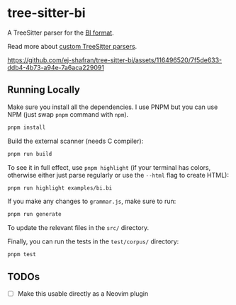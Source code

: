 * tree-sitter-bi

  A TreeSitter parser for the [[https://github.com/tsoding/bi-format][BI
  format]].

  Read more about
  [[https://tree-sitter.github.io/tree-sitter/creating-parsers][custom
  TreeSitter parsers]].

  [[https://github.com/ej-shafran/tree-sitter-bi/assets/116496520/7f5de633-ddb4-4b73-a94e-7a6aca229091]]

** Running Locally

   Make sure you install all the dependencies. I use PNPM but you can use NPM
   (just swap =pnpm= command with =npm=).

   #+begin_src bash
   pnpm install
   #+end_src

   Build the external scanner (needs C compiler):

   #+begin_src bash
   pnpm run build
   #+end_src

   To see it in full effect, use =pnpm highlight= (if your terminal has colors,
   otherwise either just parse regularly or use the =--html= flag to create
   HTML):

   #+begin_src bash
   pnpm run highlight examples/bi.bi
   #+end_src

   If you make any changes to =grammar.js=, make sure to run:

   #+begin_src bash
   pnpm run generate
   #+end_src

   To update the relevant files in the =src/= directory.

   Finally, you can run the tests in the =test/corpus/= directory:

   #+begin_src bash
   pnpm test
   #+end_src

** TODOs

   - [ ] Make this usable directly as a Neovim plugin
